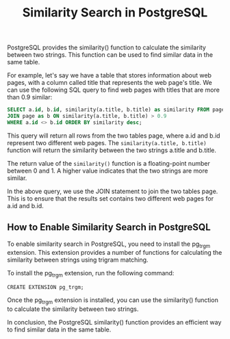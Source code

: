 #+TITLE: Similarity Search in PostgreSQL
#+DESCRIPTION: This article explains how to use the PostgreSQL similarity() function to find similar data in the same table.
#+KEYWORDS: PostgreSQL, similarity, similarity search

PostgreSQL provides the similarity() function to calculate the similarity between two strings.
This function can be used to find similar data in the same table.

For example, let's say we have a table that stores information about web pages,
with a column called title that represents the web page's title.
We can use the following SQL query to find web pages with titles that are more than 0.9 similar:

#+BEGIN_SRC SQL
SELECT a.id, b.id, similarity(a.title, b.title) as similarity FROM page AS a
JOIN page as b ON similarity(a.title, b.title) > 0.9
WHERE a.id <> b.id ORDER BY similarity desc;
#+END_SRC

This query will return all rows from the two tables page,
where a.id and b.id represent two different web pages.
The ~similarity(a.title, b.title)~ function will return the similarity
between the two strings a.title and b.title.

The return value of the ~similarity()~ function is a floating-point number
between 0 and 1. A higher value indicates that the two strings are more similar.

In the above query, we use the JOIN statement to join the two tables page.
This is to ensure that the results set contains two different web pages for a.id and b.id.

** How to Enable Similarity Search in PostgreSQL

To enable similarity search in PostgreSQL, you need to install the pg_trgm extension.
This extension provides a number of functions for calculating the similarity between strings using trigram matching.

To install the pg_trgm extension, run the following command:
#+BEGIN_SRC
CREATE EXTENSION pg_trgm;
#+END_SRC

Once the pg_trgm extension is installed, you can use the similarity() function to calculate the similarity between two strings.

In conclusion, the PostgreSQL similarity() function provides an efficient way to find similar data in the same table.
